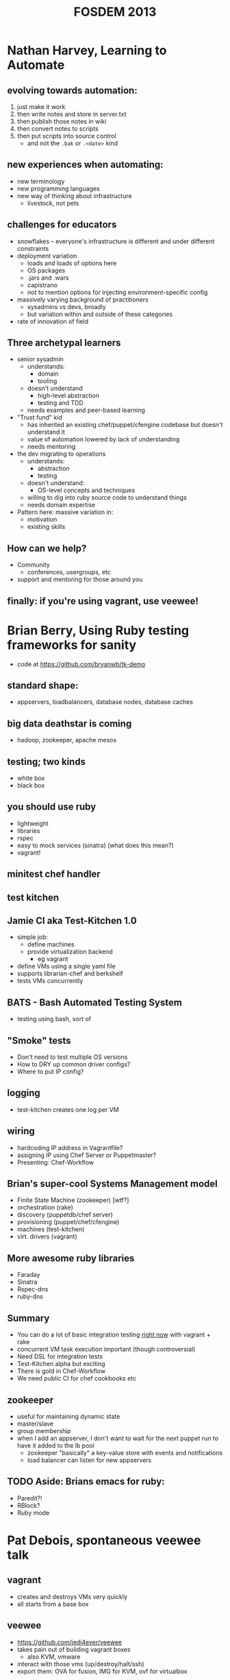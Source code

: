#+TITLE:FOSDEM 2013

* Nathan Harvey, Learning to Automate
** evolving towards automation:
   1. just make it work
   2. then write notes and store in server.txt
   3. then publish those notes in wiki
   4. then convert notes to scripts
   5. then put scripts into source control
      - and not the =.bak= or =.<date>= kind
** new experiences when automating:
   - new terminology
   - new programming languages
   - new way of thinking about infrastructure
     - livestock, not pets
** challenges for educators
   - snowflakes -- everyone's infrastructure is different and under
     different constraints
   - deployment variation
     - loads and loads of options here
     - OS packages
     - .jars and .wars
     - capistrano
     - not to mention options for injecting environment-specific config
   - massively varying background of practitioners
     - sysadmins vs devs, broadly
     - but variation within and outside of these categories
   - rate of innovation of field
** Three archetypal learners
   - senior sysadmin
     - understands:
       - domain
       - tooling
     - doesn't understand
       - high-level abstraction
       - testing and TDD
     - needs examples and peer-based learning
   - "Trust fund" kid
     - has inherited an existing chef/puppet/cfengine codebase but
       doesn't understand it
     - value of automation lowered by lack of understanding
     - needs mentoring
   - the dev migrating to operations
     - understands:
       - abstraction
       - testing
     - doesn't understand:
       - OS-level concepts and techniques
     - willing to dig into ruby source code to understand things
     - needs domain expertise
   - Pattern here: massive variation in:
     - motivation
     - existing skills
** How can we help?
   - Community
     - conferences, usergroups, etc
   - support and mentoring for those around you
** finally: if you're using vagrant, use veewee!
* Brian Berry, Using Ruby testing frameworks for sanity
  - code at https://github.com/bryanwb/tk-demo
** standard shape:
   - appservers, loadbalancers, database nodes, database caches
** big data deathstar is coming
   - hadoop, zookeeper, apache mesos
** testing; two kinds
   - white box
   - black box
** you should use ruby
   - lightweight
   - libraries
   - rspec
   - easy to mock services (sinatra) (what does this mean?)
   - vagrant!
** minitest chef handler
** test kitchen
** Jamie CI aka Test-Kitchen 1.0
   - simple job:
     - define machines
     - provide virtualization backend
       - eg vagrant
   - define VMs using a single yaml file
   - supports librarian-chef and berkshelf
   - tests VMs concurrently
** BATS - Bash Automated Testing System
   - testing using bash, sort of
** "Smoke" tests
   - Don't need to test multiple OS versions
   - How to DRY up common driver configs?
   - Where to put IP config?
** logging
   - test-kitchen creates one log per VM
** wiring
   - hardcoding IP address in Vagrantfile?
   - assigning IP using Chef Server or Puppetmaster?
   - Presenting: Chef-Workflow
** Brian's super-cool Systems Management model
   - Finite State Machine (zookeeper) [wtf?]
   - orchestration (rake)
   - discovery (puppetdb/chef server)
   - provisioning (puppet/chef/cfengine)
   - machines (test-kitchen)
   - virt. drivers (vagrant)
** More awesome ruby libraries
   - Faraday
   - Sinatra
   - Rspec-dns
   - ruby-dns
** Summary
   - You can do a lot of basic integration testing _right now_ with
     vagrant + rake
   - concurrent VM task execution important (though controversial)
   - Need DSL for integration tests
   - Test-Kitchen alpha but exciting
   - There is gold in Chef-Workflow
   - We need public CI for chef cookbooks etc
** zookeeper
   - useful for maintaining dynamic state
   - master/slave
   - group membership
   - when I add an appserver, I don't want to wait for the next puppet
     run to have it added to the lb pool
     - zookeeper "basically" a key-value store with events and notifications
     - load balancer can listen for new appservers
** TODO Aside: Brians emacs for ruby:
   - Paredit?!
   - RBlock?
   - Ruby mode
* Pat Debois, spontaneous veewee talk
** vagrant
   - creates and destroys VMs very quickly
   - all starts from a base box
** veewee
   - https://github.com/jedi4ever/veewee
   - takes pain out of building vagrant boxes
     - also KVM, vmware
   - interact with those vms (up/destroy/halt/ssh)
   - export them: OVA for fusion, IMG for KVM, ovf for virtualbox
* Maciej Pasternacki, A Continuous Packaging Pipeline
  - @mpasternacki
  - http://bit.ly/cont-pkg < talk notes
** Web infrastructure problems
   - nginx is too old
   - I need node.js
     - compiling on the server is /wrong/
   - I need foo.jar on all appservers
     - a Java VM would help using it
** Package all the things!
   - http://xallthey.com/package.all.the.things
   - barriers:
     - debian policy manual
   - Goals:
     - 
       1. git push
       2. ...
       3. profit!
     - single repo for all packages
     - one directory per package
     - share package definitions between projects
     - run various build systems
** Pipeline
   - git
   - vendorificator
   - buildbot/jenkins
   - metarake
   - evoker
   - fpm
   - freight
   - apt-get
   - ...
   - profit!
*** git
    - this pipeline really, really depends on git
    - makes heavy use of branching
*** vendorificator
    - "vendor everything"
    - https://github.com/3ofcoins/vendorificator
    - tool to manage vendoring & keeping your dependencies close to
      your code
    - uses git itself - branch per dependency (I think)
    - include packages original sources in the repo
*** CI
*** rake
*** metarake
    - https://github.com/3ofcoins/metarake
    - rake extension which
      - discovers modules and their build targets
      - builds modules with unpublished targets
      - publishes the build targets
    - used to
      - find */Rakefile and *.deb targets
      - build packages not in the apt repo
      - push up to apt repo
*** evoker
    - https://github.com/3ofcoins/evoker
    - download original sources at build time
    - cache them to prevent redownloads
    - (maven/ivy?)
    - Download, patch, preprocess upstream sources without keeping
      them in the repository. Can also cache to avoid repeated long downloads.
      - (what does preprocess mean?)
    - seemingly wholly undocumented :(
*** fpm
    - https://github.com/jordansissel/fpm
    - just use it
    - makes it easy to create
      - deb, rpm, solaris, tar, directory
    - from
      - gem, pypi, pear (php), npm (node), rpm, deb, directory
*** freight
    - "a modern take on the debian archive"
    - https://github.com/rcrowley/freight
    - reprepro
      - once set up, it's nice
      - but it takes a lot of setting up
    - freight solves these problems
*** apt-get
** Questions
   - what approach do you take to versioning? is it automatic?
     - right now, just manual
   - why debian package manager?
     - I work with debian and ubuntu, putting rpm on those wouldn't
       make sense
   - why modify existing packages, when you are using chef? (ie
     install package, then use chef to customize post-install) 
     - I don't want server to start then be configured
     - if I want to run nginx/apache on a different ports, I can't
       without temporary side-effects
       - both start on port 80 as soon as installed
       - [audience] but you can disable the initial start, there's an
         debian policy
       - [audience] think you can also use upstart to disable this behaviour
   - do you do any package signing?
     - freight does this automatically
       - [awesome!]
* Steve O'Grady - What can Java learn from JavaScript?
** A brief history of the past two years
   - FOSDEM '11, "The Rise and Fall and Rise of Java"
     - Rise
       - set top boxes
     - Fall
       - competition
       - late in going open source
       - stagnation/plateau
     - Rise
       - regrowth?
   - FOSDEM '12, "Java in the Age of the JVM"
     - growth of Java.next
       1. overstated
       2. great for Java (the language and the platform)
   - FOSDEM '13?
     - popularity chart, http://redmonk.com/sogrady/2012/09/12/language-rankings-9-12/
       - stack overflow rank / github rank
         - amused to see SuperCollider and Pure Data languages listed :)
       - correlation has been rising over time
         - 0.79 in 2009
         - 0.83 today
       - salient point: java is right up there
     - why are we interested in JavaScript?
       - compared to java
         - lower in search rankings
         - lower in job rankings
       - BUT
         - ohloh rankings for contributions & contributors
           - JS is approaching java
         - ohloh rankings for number of projects:
           - JS has overtaken java here
       - JS is getting substantially more popular
     - why is JS growing?
       - besides the obvious
       - easy wins
       - JSON
         - eg used by mongo
       - analogy: AWS has changed expectations for provisioning speeds
       - Postgres wasn't in a number of linux distros
       - mysql was in every single one
         - easy choice really, even if you prefer postgres
         - relevant to Java
           - how do we get the correct licence so that it can be
             included in a variety of linux distrubutions
     - frameworks matter
       - redmonk top 5
         1. JS (Node.js)
         2. Java
         3. PHP
         4. Python (Django)
         5. Ruby (Rails)
       - Java has curse of choice
         - (Really? Isn't it just Spring or Play? Sure there are
           other players, but there are other players in Ruby world
           too. not massively convinced by this line of reasoning)
         - (His slides listed Noir and Compojure as "java" web frameworks...)
         - 67 java web frameworks on java-source.net
           - many are probably dead projects though
           - what would the equivalent Ruby comparison show?
     - frameworks are evolving
       - embracing asynchronicity
       - node.js
     - going small with microframeworks
       - eg spark for java
* Shane Kerr, BIND10: DNS by cooperating processes
  - BIND 9
    - possibly 80% of DNS servers worldwide
      - (not 80% of queries, or 80% of zones...)
  - BIND 10 is next version
    - Complete redesign, many radical changes
  - ISC
    - Company behind BIND
** History of BIND architecture
   - BIND 8 (May 1997)
     - Monolithic, single-core
     - old-school internet software quality
   - BIND 9 (September 2000)
     - Complete rewrite
     - Monolithic, optional threads
     - Design-by-contract software engineering
     - Solid by standards of day
     - Problems
       - Safe... but brittle
         - Constant consistency checks in code
           - =if (validation_failed) { exit(1); }=
       - "Shared Fate"
         - Modern DNS servers do a lot of stuff
         - on errors, lose all functionality
       - Scalability problems
         - performance flatlines after 4-6 cores
** enter BIND 10
*** Model: Cooperating processes
     - Inspired by Postfix
     - Feels like Erlang too
     - each process does 1 or 2 tasks
     - Service by cooperating processes
       - Answering authoritative DNS queries
       - Transfer DNS zones in/out
       - DHCPv{4,6}
       - etc
     - Only needed processes actually run
*** Process management
     - init process bootstraps
       - message-passing daemon
       - config daemon
       - configured services start
     - if a process dies, it is restarted
       - back-off algorithm to prevent looping
     - on shutdown, everything cleaned up
*** IPC
     - custom message bus
       - nothing met requirements (licence, languages, simplicity,
         works on C++ and python, ...)
       - built on unix-domain sockets
     - security
       - gateway process for administrator auth
       - internally no restrictions
     - separate system to pass open files around
       - needed for zone transfer hand-off
       - also used for privileged socket creation
*** Downsides
     - Complexity
       - complexity at global level
       - hidden (mostly) at lower levels)
       - hidden (partly) from administrators
     - performance overhead
       - existing message bus not very fast
       - no limitations in fast code paths
     - "Weird" for administrators
       - a suspicious, conservative profession ;)
       - look forward to the rants on /. :)
*** status
    - 1.0.0 RC1 out 2013-02-14
    - 1.0.0 hopefully out by 2013-02-28
    - http://bind10.isc.org
* Thibault Koechlin, Naxsi
** Web Application Firewalls
*** Limits of black-list approach
     - variety of technologies
     - Variety of attacks
     - increasing versatility of underlying languages
     - black-list approach is a continuous race
       - (Had already been lost by anti-virus)
*** Positive model
    - closer to the network firewall approach than the anti-virus approach
    - Relies on a very small (~30) set of "core" rules, generally only
      one character at a time
      - simple/double quotes, brackets ...
    - pros
      - very fast
      - resilient to unknown/obfus attacks
      - lack of updates should not lower protections
      - simple rules syntax
    - cons
      - higher false positive rate
      - requires whitelist configuration
*** Rules syntax
=MainRule "str:<" "msg:open tag" "mz:ARGS|URL|BODY|$HEADERS_VAR:Cookie" "s:$XSS:8" id:1302;=
    - One pattern (string or regex)
    - Match zones (where to look for pattern)
    - Score
    - ID (for whitelisting & reporting)
    - As for a real firewall, naxsi rules/whitelists should be as tight as possible:
      - $URL:/foobar|$BODY_VAR:message
    - You are as well able to "factorize" whitelists:
      - $HEADERS_VAR:Cookie
*** Making it as painless as possible
    - User is assisted by python tools
      - whitelist generation from logs or "live" traffic (what do
        these scare quotes mean?)
    - naxsi models makes whitelist reutilization easy (ie whitelists
      set for wordpress)
    - naxsi hugely benefits from nginx/lua/... capabilities:
      - partial learning (based on IP, url, cookie, whatever)
      - partial disable
*** Reporting etc
*** Q&A
    - are you trying to port it to apache?
      - NO
    - will it work with nginx used as a proxy?
      - yes, that's how we mainly use it (with nginx as a reverse proxy)
    - graphing tools - are they part of naxsi?
      - yes it comes with all of the reporting tools
    - can you use it for shared hosting?
      - use it in learning mode, then make it more of an IDS
* Charles Nutter, Invokedynamic: tales from the trenches
Warning: I was late for this talk, it was very fast, and most of it
went over my head. The initial notes were just "things too google
later"; much was filled in afterwards through researching various keywords.
  - LambdaForm
  - MethodHandle and invokedynamic
    - http://blog.headius.com/2008/09/first-taste-of-invokedynamic.html
      - problem: want to invoke methods without having a method
        signature statically defined in bytecode (which
        invokevirtual requires..?)
      - traditional solution: a Method object from java reflection api
        - one problem: reflected invocation is sloooow
          - runtime checks
          - boxing primitives into Objects, boxing args into arrays
      - old JRuby way: create an invoker class for each core class method
        - eg for String#split, we create a class with a shim method
          with bytecode which:
          - casts to RubyString
          - calls invokevirtual on RubyString/split
        - feels quite wasteful to have hundreds of these classes
        - worse: it's going into PermGen space, which is at a premium
      - AnonymousClassLoader: garbage-collectible classes
        - To make these mini-classes GCable, they need to have their
          own ClassLoader
        - Generated classes can share structure with existing classes
          rather than creating everything anew
          - "like class X but with different constant pool"
          - meaning we can generate shim bytecode *once* and repurpose
            it for different ruby methods
        - but: doesn't fix boxing issue; either you have one method
          =Object call(Object[] args);= and pay the boxing penalty, or
          you have an explosion of method signatures, one for each
          number of arguments (and an even bigger combinatorial
          explosion if you also want to avoid boxing primitives)
          - cf
            https://github.com/clojure/clojure/blob/master/src/jvm/clojure/lang/IFn.java
      - MethodHandle: primitive reference to a method
        - created either:
          - from reflection Method object
          - from MethodHandles factory
        - adaptation operations:
          - currying: MethodHandle + arg1 => MethodHandle
            - cf currying in Haskell/ML/etc
      - InvokeDynamic
        - opcode to invoke calls dynamically
          - but still want JVM to optimize callsite in the same way
        - 
  - https://github.com/headius/invokebinder
  - RubyFlux, a ruby to java complier
    - https://github.com/headius/rubyflux
    - basic principle: create one giant interface RObject which has
      every single method defined in the program
    - each object implements RObject and only defines the methods it
      cares about
* Paul Sandoz, OpenJDK Lambda the Ultimate
  - http://earthly-powers.blogspot.co.uk/
  - Why OpenJDK lambda?
    - About bloody time!
    - "Excessive use of Guava's functional programming idioms can lead
      to verbose, confusing, unreadable, and inefficient code. These are
      by far the most easily (and most commonly) abused parts of Guava,
      and when you go to preposterous lengths to make your code "a
      one-liner," the Guava team weeps."
      - from http://code.google.com/p/guava-libraries/wiki/FunctionalExplained
    - Allow programming patterns that require modeling code as data to be
      convenient and idiomatic in Java
    - lift the level of abstraction in libraries when manipulating data
      - sequential and parallel programming
  - Can download builds of OpenJDK lambda now, and give them feedback
  - Modifying the language
    - =(String s) -> s.toLowerCase()=
      - untyped! without context, doesn't make sense
    - Targeting to functional interface type:
      - =Function<String,String> f = (String s) -> s.toLowerCase();=
    - Improved inference
      - =Function<String,String> f = s -> s.toLowerCase();=
    - Method references
      - =Function<String,String> f = String::toLowerCase;=
  - Interface evolution of default methods
  - Common functional interfaces =java.util.function=
  - Bulk operations on collections
  - Explicit but unobtrusive parallelism
    - bleah, parallel collections :/
  - Big picture: Java is changing at all levels
    - libraries: fork/join
    - language & compiler: type inference engine
    - VM: invokedynamic
  - Talk recommendation:
    - Guy Steele, How to think about parallel programming: Not!
      - infoQ link
  - Demo
    - lambdas don't create classes... how?
    - invokedynamic calls for lambda expressions
    - LambdaMetaFactory
      http://download.java.net/jdk8/docs/api/java/lang/invoke/LambdaMetafactory.html
    - Particularly impressed with the method handles
      - =Callable<Properties> = System::getProperties;=
      - =IntFunction<String[]> newStringArray = String[]new;= arrays too!
  - Streams API
    - fluent interface
      - ref, int, long, double variants
    - raises abstraction for parallel operations on data
      - conceptual and syntactic gap between sequential and parallel reduced
      - inverts control of data traversal
    - integrated into existing collection framework
      - using default methods
    - lazy evaluation
      - with a =.collect()= to finally force evaluation
    - two ways to go parallel
      - divide and conquer; merge intermediate results
        - =toArray()= has an optimization:
          - if output array size == input array size, don't bother
            with the divide and recombine
      - concurrently stuff things into a concurrent data structure
      - Demo: comparison of parallel foreach and parallel collect
        - foreach put things into synchronized list
          - ordering not guaranteed
        - collect joins lists together at end
          - ordering guaranteed
    - not entirely free lunch (shock horror)
      - identity and associativity are important to give library
        optimization capability
    - new traversable data structure
      - a parallel analogue to Iterator
      - =java.util.Spliterable=
  - cheeky microbenchmarking
    - looks faster
    - health warning
    - http://code.google.com/p/caliper/
  - Demo based on @cgrand's clojure game of life example
  - CountedCompleter
    - http://gee.cs.oswego.edu/dl/jsr166/dist/docs/java/util/concurrent/CountedCompleter.html
* Ben Evens, Martijn Verburg, Adopt OpenJDK. What we've learned, where we're going
  - The London Java Community guys
  - A JUG led initiative to improve OpenJDK participation
  - A programme to help improve OpenJDK workflow
  - An advocacy programme
  - OpenJDK code quality is *variable*
    - some is quite old and "sturdy"
  - 
